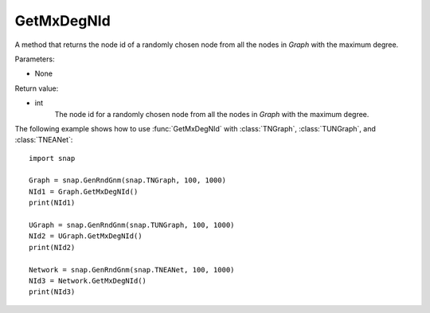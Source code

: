 GetMxDegNId
'''''''''''

.. function:: GetMxDegNId(Graph)   

A method that returns the node id of a randomly chosen node from all the nodes in *Graph* with the maximum degree.

Parameters:

- None

Return value:

- int
    The node id for a randomly chosen node from all the nodes in *Graph* with the maximum degree.


The following example shows how to use :func:`GetMxDegNId` with
:class:`TNGraph`, :class:`TUNGraph`, and :class:`TNEANet`::

    import snap

    Graph = snap.GenRndGnm(snap.TNGraph, 100, 1000)
    NId1 = Graph.GetMxDegNId()
    print(NId1)

    UGraph = snap.GenRndGnm(snap.TUNGraph, 100, 1000)
    NId2 = UGraph.GetMxDegNId()
    print(NId2)

    Network = snap.GenRndGnm(snap.TNEANet, 100, 1000)
    NId3 = Network.GetMxDegNId()
    print(NId3)

